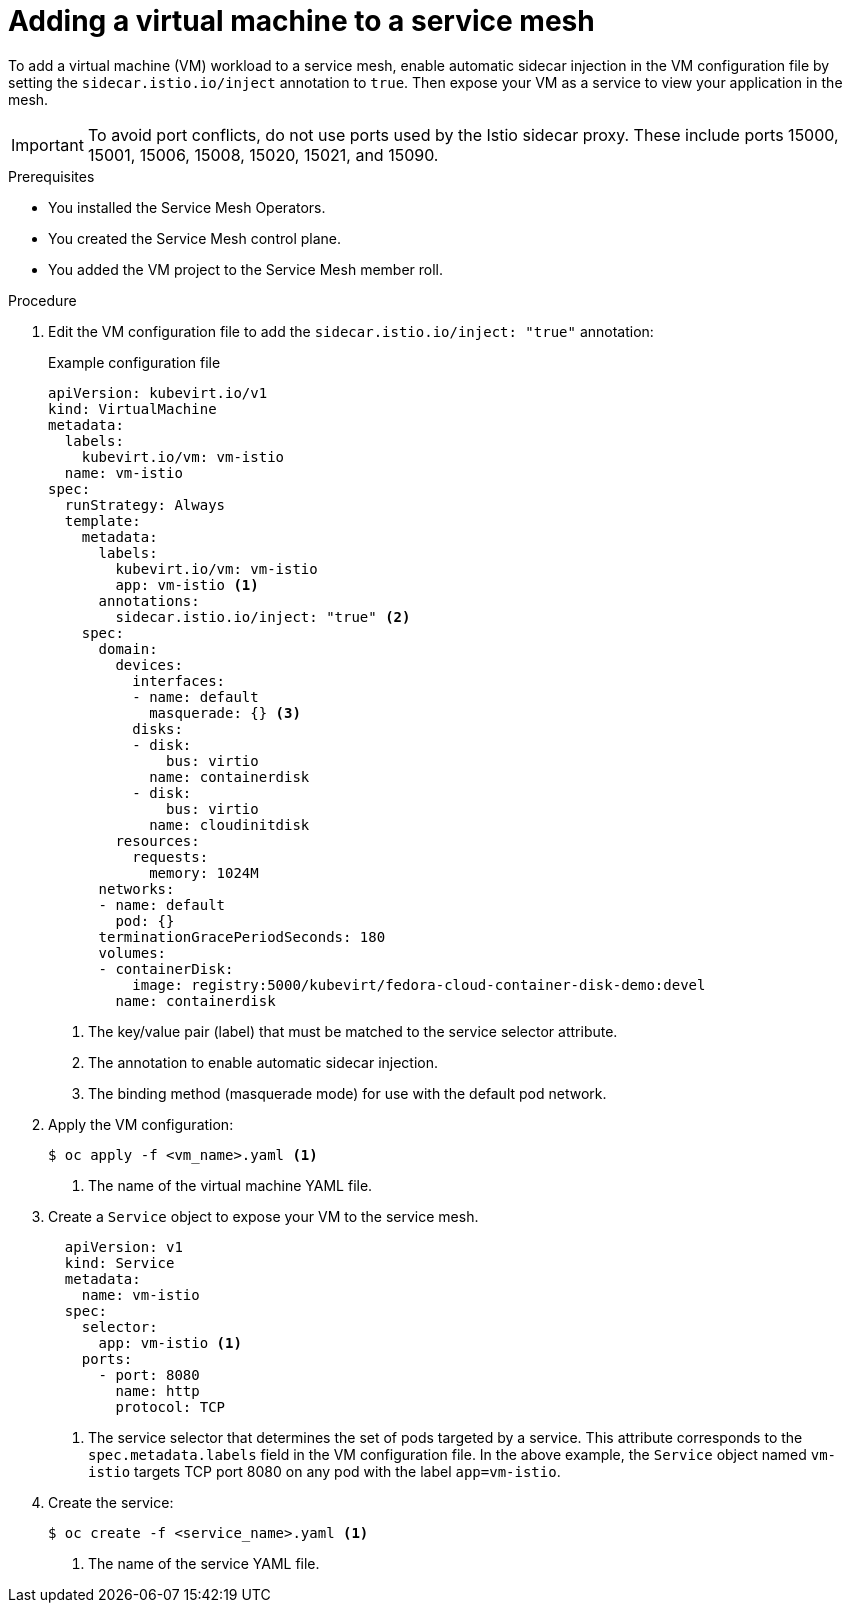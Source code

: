 // Module included in the following assemblies:
//
// * virt/vm_networking/virt-connecting-vm-to-service-mesh.adoc

:_content-type: PROCEDURE
[id="virt-adding-vm-to-service-mesh_{context}"]
= Adding a virtual machine to a service mesh

To add a virtual machine (VM) workload to a service mesh, enable automatic sidecar injection in the VM configuration file by setting the `sidecar.istio.io/inject` annotation to `true`. Then expose your VM as a service to view your application in the mesh.

[IMPORTANT]
====
To avoid port conflicts, do not use ports used by the Istio sidecar proxy. These include ports 15000, 15001, 15006, 15008, 15020, 15021, and 15090.
====

.Prerequisites

* You installed the Service Mesh Operators.
* You created the Service Mesh control plane.
* You added the VM project to the Service Mesh member roll.

.Procedure

. Edit the VM configuration file to add the `sidecar.istio.io/inject: "true"` annotation:
+
.Example configuration file
[source,yaml]
----
apiVersion: kubevirt.io/v1
kind: VirtualMachine
metadata:
  labels:
    kubevirt.io/vm: vm-istio
  name: vm-istio
spec:
  runStrategy: Always
  template:
    metadata:
      labels:
        kubevirt.io/vm: vm-istio
        app: vm-istio <1>
      annotations:
        sidecar.istio.io/inject: "true" <2>
    spec:
      domain:
        devices:
          interfaces:
          - name: default
            masquerade: {} <3>
          disks:
          - disk:
              bus: virtio
            name: containerdisk
          - disk:
              bus: virtio
            name: cloudinitdisk
        resources:
          requests:
            memory: 1024M
      networks:
      - name: default
        pod: {}
      terminationGracePeriodSeconds: 180
      volumes:
      - containerDisk:
          image: registry:5000/kubevirt/fedora-cloud-container-disk-demo:devel
        name: containerdisk
----
<1> The key/value pair (label) that must be matched to the service selector attribute.
<2> The annotation to enable automatic sidecar injection.
<3> The binding method (masquerade mode) for use with the default pod network.

. Apply the VM configuration:
+
[source,terminal]
----
$ oc apply -f <vm_name>.yaml <1>
----
<1> The name of the virtual machine YAML file.


. Create a `Service` object to expose your VM to the service mesh.
+
[source,yaml]
----
  apiVersion: v1
  kind: Service
  metadata:
    name: vm-istio
  spec:
    selector:
      app: vm-istio <1>
    ports:
      - port: 8080
        name: http
        protocol: TCP
----
<1> The service selector that determines the set of pods targeted by a service. This attribute corresponds to the `spec.metadata.labels` field in the VM configuration file. In the above example, the `Service` object named `vm-istio` targets TCP port 8080 on any pod with the label `app=vm-istio`.

. Create the service:
+
[source,terminal]
----
$ oc create -f <service_name>.yaml <1>
----
<1> The name of the service YAML file.
